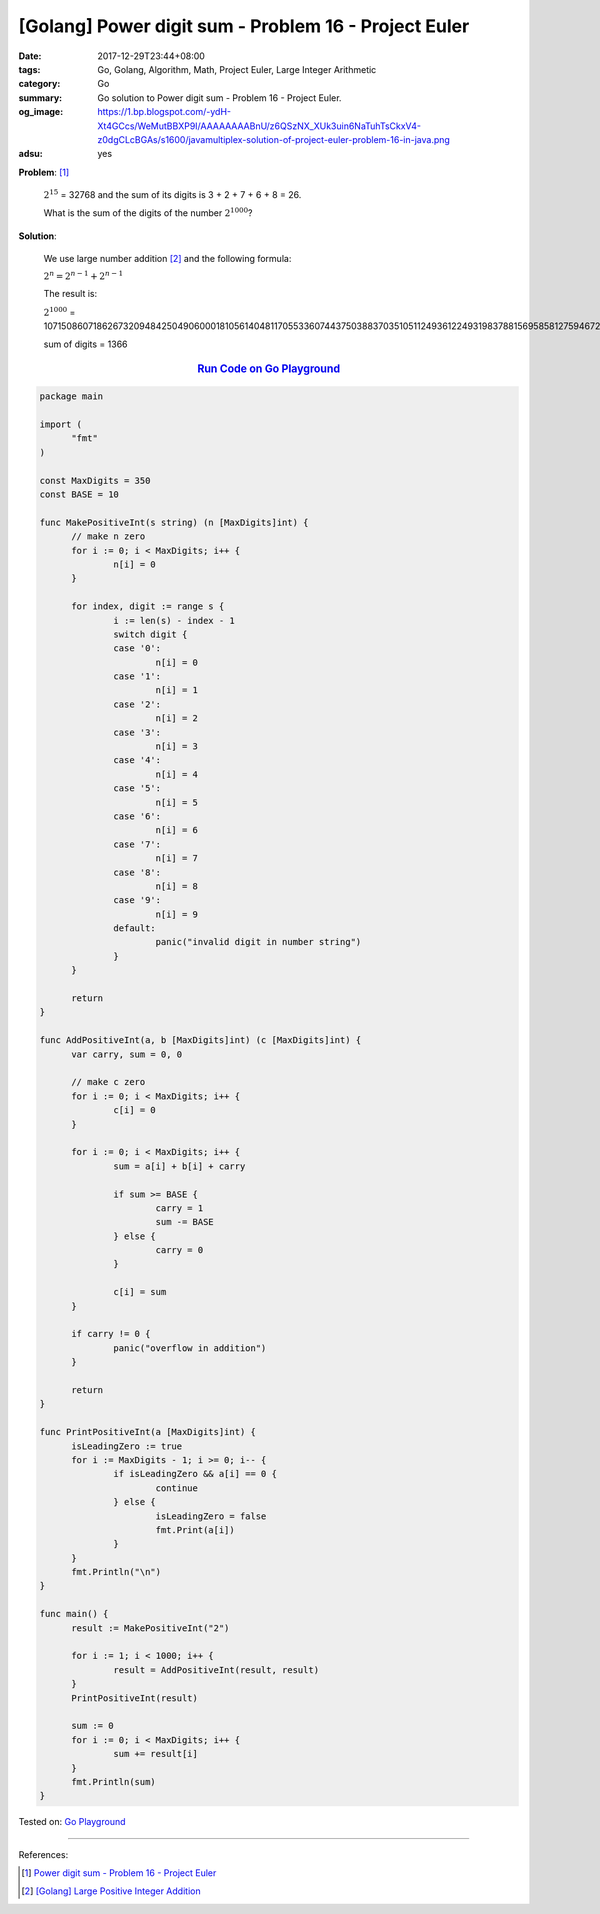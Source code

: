 [Golang] Power digit sum - Problem 16 - Project Euler
#####################################################

:date: 2017-12-29T23:44+08:00
:tags: Go, Golang, Algorithm, Math, Project Euler, Large Integer Arithmetic
:category: Go
:summary: Go solution to Power digit sum
          - Problem 16 - Project Euler.
:og_image: https://1.bp.blogspot.com/-ydH-Xt4GCcs/WeMutBBXP9I/AAAAAAAABnU/z6QSzNX_XUk3uin6NaTuhTsCkxV4-z0dgCLcBGAs/s1600/javamultiplex-solution-of-project-euler-problem-16-in-java.png
:adsu: yes

**Problem**: [1]_

  :math:`2^15` = 32768 and the sum of its digits is 3 + 2 + 7 + 6 + 8 = 26.

  What is the sum of the digits of the number :math:`2^1000`?


**Solution**:

  We use large number addition [2]_ and the following formula:

  :math:`2^n = 2^{n-1} + 2^{n-1}`

  The result is:

  :math:`2^1000` = 10715086071862673209484250490600018105614048117055336074437503883703510511249361224931983788156958581275946729175531468251871452856923140435984577574698574803934567774824230985421074605062371141877954182153046474983581941267398767559165543946077062914571196477686542167660429831652624386837205668069376

  sum of digits = 1366

.. rubric:: `Run Code on Go Playground <https://play.golang.org/p/7-PMGhxiyYG>`__
   :class: align-center

.. code-block:: go

  package main

  import (
  	"fmt"
  )

  const MaxDigits = 350
  const BASE = 10

  func MakePositiveInt(s string) (n [MaxDigits]int) {
  	// make n zero
  	for i := 0; i < MaxDigits; i++ {
  		n[i] = 0
  	}

  	for index, digit := range s {
  		i := len(s) - index - 1
  		switch digit {
  		case '0':
  			n[i] = 0
  		case '1':
  			n[i] = 1
  		case '2':
  			n[i] = 2
  		case '3':
  			n[i] = 3
  		case '4':
  			n[i] = 4
  		case '5':
  			n[i] = 5
  		case '6':
  			n[i] = 6
  		case '7':
  			n[i] = 7
  		case '8':
  			n[i] = 8
  		case '9':
  			n[i] = 9
  		default:
  			panic("invalid digit in number string")
  		}
  	}

  	return
  }

  func AddPositiveInt(a, b [MaxDigits]int) (c [MaxDigits]int) {
  	var carry, sum = 0, 0

  	// make c zero
  	for i := 0; i < MaxDigits; i++ {
  		c[i] = 0
  	}

  	for i := 0; i < MaxDigits; i++ {
  		sum = a[i] + b[i] + carry

  		if sum >= BASE {
  			carry = 1
  			sum -= BASE
  		} else {
  			carry = 0
  		}

  		c[i] = sum
  	}

  	if carry != 0 {
  		panic("overflow in addition")
  	}

  	return
  }

  func PrintPositiveInt(a [MaxDigits]int) {
  	isLeadingZero := true
  	for i := MaxDigits - 1; i >= 0; i-- {
  		if isLeadingZero && a[i] == 0 {
  			continue
  		} else {
  			isLeadingZero = false
  			fmt.Print(a[i])
  		}
  	}
  	fmt.Println("\n")
  }

  func main() {
  	result := MakePositiveInt("2")

  	for i := 1; i < 1000; i++ {
  		result = AddPositiveInt(result, result)
  	}
  	PrintPositiveInt(result)

  	sum := 0
  	for i := 0; i < MaxDigits; i++ {
  		sum += result[i]
  	}
  	fmt.Println(sum)
  }

.. adsu:: 2

Tested on: `Go Playground`_

----

References:

.. [1] `Power digit sum - Problem 16 - Project Euler <https://projecteuler.net/problem=16>`_
.. [2] `[Golang] Large Positive Integer Addition <{filename}../23/go-big-natural-number-addition%en.rst>`_

.. _Go: https://golang.org/
.. _Golang: https://golang.org/
.. _Go Playground: https://play.golang.org/
